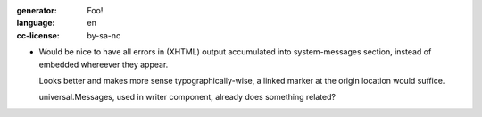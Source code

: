 :generator: Foo!
:language: en
:cc-license: by-sa-nc

- Would be nice to have all errors in (XHTML) output accumulated into
  system-messages section, instead of embedded whereever they appear. 

  Looks better and makes more sense typographically-wise, a linked marker at 
  the origin location would suffice.

  universal.Messages, used in writer component, already does something related?

